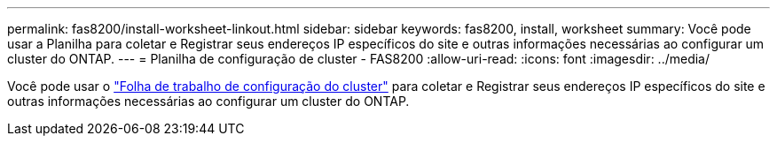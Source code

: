 ---
permalink: fas8200/install-worksheet-linkout.html 
sidebar: sidebar 
keywords: fas8200, install, worksheet 
summary: Você pode usar a Planilha para coletar e Registrar seus endereços IP específicos do site e outras informações necessárias ao configurar um cluster do ONTAP. 
---
= Planilha de configuração de cluster - FAS8200
:allow-uri-read: 
:icons: font
:imagesdir: ../media/


[role="lead"]
Você pode usar o link:https://library.netapp.com/ecm/ecm_download_file/ECMLP2839002["Folha de trabalho de configuração do cluster"^] para coletar e Registrar seus endereços IP específicos do site e outras informações necessárias ao configurar um cluster do ONTAP.
